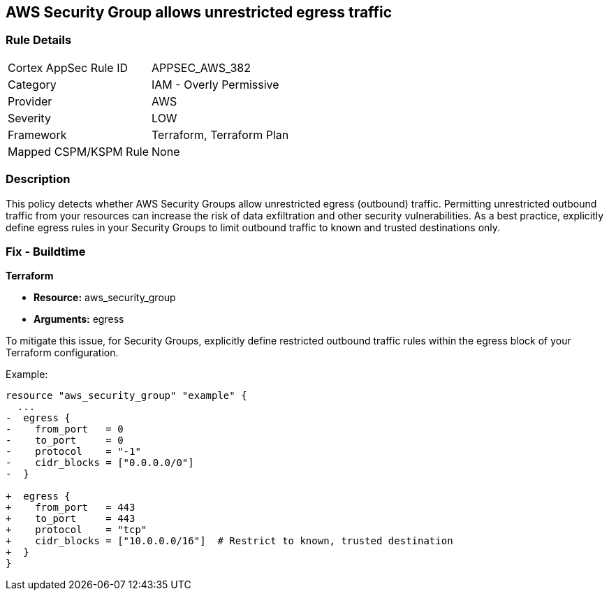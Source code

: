== AWS Security Group allows unrestricted egress traffic

=== Rule Details

[cols="1,2"]
|===
|Cortex AppSec Rule ID |APPSEC_AWS_382
|Category |IAM - Overly Permissive
|Provider |AWS
|Severity |LOW
|Framework |Terraform, Terraform Plan
|Mapped CSPM/KSPM Rule |None
|===


=== Description

This policy detects whether AWS Security Groups allow unrestricted egress (outbound) traffic. Permitting unrestricted outbound traffic from your resources can increase the risk of data exfiltration and other security vulnerabilities. As a best practice, explicitly define egress rules in your Security Groups to limit outbound traffic to known and trusted destinations only.

=== Fix - Buildtime

*Terraform*

* *Resource:* aws_security_group
* *Arguments:* egress

To mitigate this issue, for Security Groups, explicitly define restricted outbound traffic rules within the egress block of your Terraform configuration.

Example:

[source,go]
----
resource "aws_security_group" "example" {
  ...
-  egress {
-    from_port   = 0
-    to_port     = 0
-    protocol    = "-1"
-    cidr_blocks = ["0.0.0.0/0"]
-  }

+  egress {
+    from_port   = 443
+    to_port     = 443
+    protocol    = "tcp"
+    cidr_blocks = ["10.0.0.0/16"]  # Restrict to known, trusted destination
+  }
}
----
